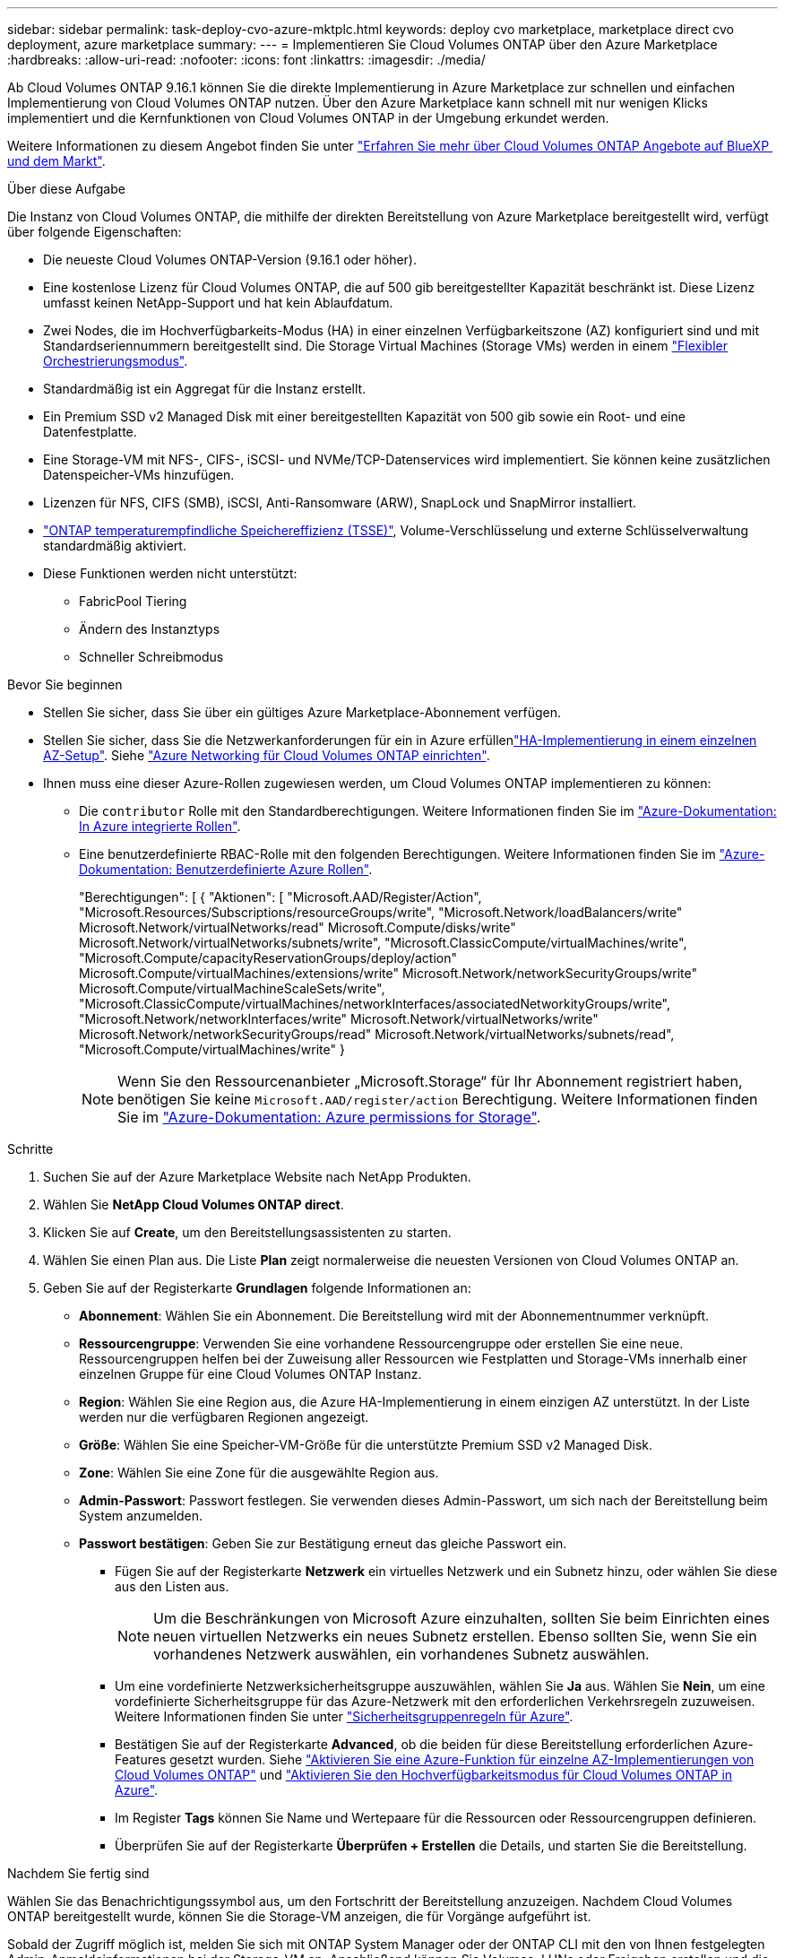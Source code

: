 ---
sidebar: sidebar 
permalink: task-deploy-cvo-azure-mktplc.html 
keywords: deploy cvo marketplace, marketplace direct cvo deployment, azure marketplace 
summary:  
---
= Implementieren Sie Cloud Volumes ONTAP über den Azure Marketplace
:hardbreaks:
:allow-uri-read: 
:nofooter: 
:icons: font
:linkattrs: 
:imagesdir: ./media/


[role="lead"]
Ab Cloud Volumes ONTAP 9.16.1 können Sie die direkte Implementierung in Azure Marketplace zur schnellen und einfachen Implementierung von Cloud Volumes ONTAP nutzen. Über den Azure Marketplace kann schnell mit nur wenigen Klicks implementiert und die Kernfunktionen von Cloud Volumes ONTAP in der Umgebung erkundet werden.

Weitere Informationen zu diesem Angebot finden Sie unter link:concept-azure-mktplace-direct.html["Erfahren Sie mehr über Cloud Volumes ONTAP Angebote auf BlueXP  und dem Markt"].

.Über diese Aufgabe
Die Instanz von Cloud Volumes ONTAP, die mithilfe der direkten Bereitstellung von Azure Marketplace bereitgestellt wird, verfügt über folgende Eigenschaften:

* Die neueste Cloud Volumes ONTAP-Version (9.16.1 oder höher).
* Eine kostenlose Lizenz für Cloud Volumes ONTAP, die auf 500 gib bereitgestellter Kapazität beschränkt ist. Diese Lizenz umfasst keinen NetApp-Support und hat kein Ablaufdatum.
* Zwei Nodes, die im Hochverfügbarkeits-Modus (HA) in einer einzelnen Verfügbarkeitszone (AZ) konfiguriert sind und mit Standardseriennummern bereitgestellt sind. Die Storage Virtual Machines (Storage VMs) werden in einem link:concept-ha-azure.html#ha-single-availability-zone-configuration-with-shared-managed-disks["Flexibler Orchestrierungsmodus"].
* Standardmäßig ist ein Aggregat für die Instanz erstellt.
* Ein Premium SSD v2 Managed Disk mit einer bereitgestellten Kapazität von 500 gib sowie ein Root- und eine Datenfestplatte.
* Eine Storage-VM mit NFS-, CIFS-, iSCSI- und NVMe/TCP-Datenservices wird implementiert. Sie können keine zusätzlichen Datenspeicher-VMs hinzufügen.
* Lizenzen für NFS, CIFS (SMB), iSCSI, Anti-Ransomware (ARW), SnapLock und SnapMirror installiert.
* https://docs.netapp.com/us-en/ontap/volumes/enable-temperature-sensitive-efficiency-concept.html["ONTAP temperaturempfindliche Speichereffizienz (TSSE)"^], Volume-Verschlüsselung und externe Schlüsselverwaltung standardmäßig aktiviert.
* Diese Funktionen werden nicht unterstützt:
+
** FabricPool Tiering
** Ändern des Instanztyps
** Schneller Schreibmodus




.Bevor Sie beginnen
* Stellen Sie sicher, dass Sie über ein gültiges Azure Marketplace-Abonnement verfügen.
* Stellen Sie sicher, dass Sie die Netzwerkanforderungen für ein  in Azure erfüllenlink:concept-ha-azure.html#ha-single-availability-zone-configuration-with-shared-managed-disks["HA-Implementierung in einem einzelnen AZ-Setup"]. Siehe link:reference-networking-azure.html["Azure Networking für Cloud Volumes ONTAP einrichten"].
* Ihnen muss eine dieser Azure-Rollen zugewiesen werden, um Cloud Volumes ONTAP implementieren zu können:
+
** Die `contributor` Rolle mit den Standardberechtigungen. Weitere Informationen finden Sie im https://learn.microsoft.com/en-us/azure/role-based-access-control/built-in-roles["Azure-Dokumentation: In Azure integrierte Rollen"^].
** Eine benutzerdefinierte RBAC-Rolle mit den folgenden Berechtigungen. Weitere Informationen finden Sie im https://learn.microsoft.com/en-us/azure/role-based-access-control/custom-roles["Azure-Dokumentation: Benutzerdefinierte Azure Rollen"^].
+
[]
====
"Berechtigungen": [ { "Aktionen": [ "Microsoft.AAD/Register/Action", "Microsoft.Resources/Subscriptions/resourceGroups/write", "Microsoft.Network/loadBalancers/write" Microsoft.Network/virtualNetworks/read" Microsoft.Compute/disks/write" Microsoft.Network/virtualNetworks/subnets/write", "Microsoft.ClassicCompute/virtualMachines/write", "Microsoft.Compute/capacityReservationGroups/deploy/action" Microsoft.Compute/virtualMachines/extensions/write" Microsoft.Network/networkSecurityGroups/write" Microsoft.Compute/virtualMachineScaleSets/write", "Microsoft.ClassicCompute/virtualMachines/networkInterfaces/associatedNetworkityGroups/write", "Microsoft.Network/networkInterfaces/write" Microsoft.Network/virtualNetworks/write" Microsoft.Network/networkSecurityGroups/read" Microsoft.Network/virtualNetworks/subnets/read", "Microsoft.Compute/virtualMachines/write" }

====
+

NOTE: Wenn Sie den Ressourcenanbieter „Microsoft.Storage“ für Ihr Abonnement registriert haben, benötigen Sie keine `Microsoft.AAD/register/action` Berechtigung. Weitere Informationen finden Sie im https://learn.microsoft.com/en-us/azure/role-based-access-control/permissions/storage["Azure-Dokumentation: Azure permissions for Storage"^].





.Schritte
. Suchen Sie auf der Azure Marketplace Website nach NetApp Produkten.
. Wählen Sie *NetApp Cloud Volumes ONTAP direct*.
. Klicken Sie auf *Create*, um den Bereitstellungsassistenten zu starten.
. Wählen Sie einen Plan aus. Die Liste *Plan* zeigt normalerweise die neuesten Versionen von Cloud Volumes ONTAP an.
. Geben Sie auf der Registerkarte *Grundlagen* folgende Informationen an:
+
** *Abonnement*: Wählen Sie ein Abonnement. Die Bereitstellung wird mit der Abonnementnummer verknüpft.
** *Ressourcengruppe*: Verwenden Sie eine vorhandene Ressourcengruppe oder erstellen Sie eine neue. Ressourcengruppen helfen bei der Zuweisung aller Ressourcen wie Festplatten und Storage-VMs innerhalb einer einzelnen Gruppe für eine Cloud Volumes ONTAP Instanz.
** *Region*: Wählen Sie eine Region aus, die Azure HA-Implementierung in einem einzigen AZ unterstützt. In der Liste werden nur die verfügbaren Regionen angezeigt.
** *Größe*: Wählen Sie eine Speicher-VM-Größe für die unterstützte Premium SSD v2 Managed Disk.
** *Zone*: Wählen Sie eine Zone für die ausgewählte Region aus.
** *Admin-Passwort*: Passwort festlegen. Sie verwenden dieses Admin-Passwort, um sich nach der Bereitstellung beim System anzumelden.
** *Passwort bestätigen*: Geben Sie zur Bestätigung erneut das gleiche Passwort ein.
+
*** Fügen Sie auf der Registerkarte *Netzwerk* ein virtuelles Netzwerk und ein Subnetz hinzu, oder wählen Sie diese aus den Listen aus.
+

NOTE: Um die Beschränkungen von Microsoft Azure einzuhalten, sollten Sie beim Einrichten eines neuen virtuellen Netzwerks ein neues Subnetz erstellen. Ebenso sollten Sie, wenn Sie ein vorhandenes Netzwerk auswählen, ein vorhandenes Subnetz auswählen.

*** Um eine vordefinierte Netzwerksicherheitsgruppe auszuwählen, wählen Sie *Ja* aus. Wählen Sie *Nein*, um eine vordefinierte Sicherheitsgruppe für das Azure-Netzwerk mit den erforderlichen Verkehrsregeln zuzuweisen. Weitere Informationen finden Sie unter link:reference-networking-azure.html#security-group-rules["Sicherheitsgruppenregeln für Azure"].
*** Bestätigen Sie auf der Registerkarte *Advanced*, ob die beiden für diese Bereitstellung erforderlichen Azure-Features gesetzt wurden. Siehe link:task-saz-feature.html["Aktivieren Sie eine Azure-Funktion für einzelne AZ-Implementierungen von Cloud Volumes ONTAP"] und link:task-azure-high-availability-mode.html["Aktivieren Sie den Hochverfügbarkeitsmodus für Cloud Volumes ONTAP in Azure"].
*** Im Register *Tags* können Sie Name und Wertepaare für die Ressourcen oder Ressourcengruppen definieren.
*** Überprüfen Sie auf der Registerkarte *Überprüfen + Erstellen* die Details, und starten Sie die Bereitstellung.






.Nachdem Sie fertig sind
Wählen Sie das Benachrichtigungssymbol aus, um den Fortschritt der Bereitstellung anzuzeigen. Nachdem Cloud Volumes ONTAP bereitgestellt wurde, können Sie die Storage-VM anzeigen, die für Vorgänge aufgeführt ist.

Sobald der Zugriff möglich ist, melden Sie sich mit ONTAP System Manager oder der ONTAP CLI mit den von Ihnen festgelegten Admin-Anmeldeinformationen bei der Storage-VM an. Anschließend können Sie Volumes, LUNs oder Freigaben erstellen und die Storage-Funktionen von Cloud Volumes ONTAP nutzen.



== Fehlerbehebung

Cloud Volumes ONTAP-Implementierungen, die direkt über den Azure Marketplace erstellt wurden, bieten keinen Support von NetApp. Sollten während der Implementierung Probleme auftreten, können Sie eigenständig Fehler beheben und beheben.

.Schritte
. Gehen Sie auf der Azure Marketplace-Website zu *Boot Diagnostics > Serial Log*.
. Laden Sie die seriellen Protokolle herunter, und untersuchen Sie sie.
. In der Produktdokumentation und den Artikeln der Knowledge Base (KB) finden Sie weitere Informationen zur Fehlerbehebung.
+
** https://learn.microsoft.com/en-us/partner-center/["Azure Marketplace Dokumentation"]
** https://www.netapp.com/support-and-training/documentation/["NetApp Dokumentation"]
** https://kb.netapp.com/["NetApp KB-Artikel"]




.Weiterführende Links
Weitere Informationen zum Erstellen von Speicher finden Sie in der Dokumentation zu ONTAP:

* https://docs.netapp.com/us-en/ontap/volumes/create-volume-task.html["Erstellen Sie Volumes für NFS"^]
* https://docs.netapp.com/us-en/ontap-cli/lun-create.html["Erstellen Sie LUNs für iSCSI"^]
* https://docs.netapp.com/us-en/ontap-cli/vserver-cifs-share-create.html["Erstellen Sie Freigaben für CIFS"^]

